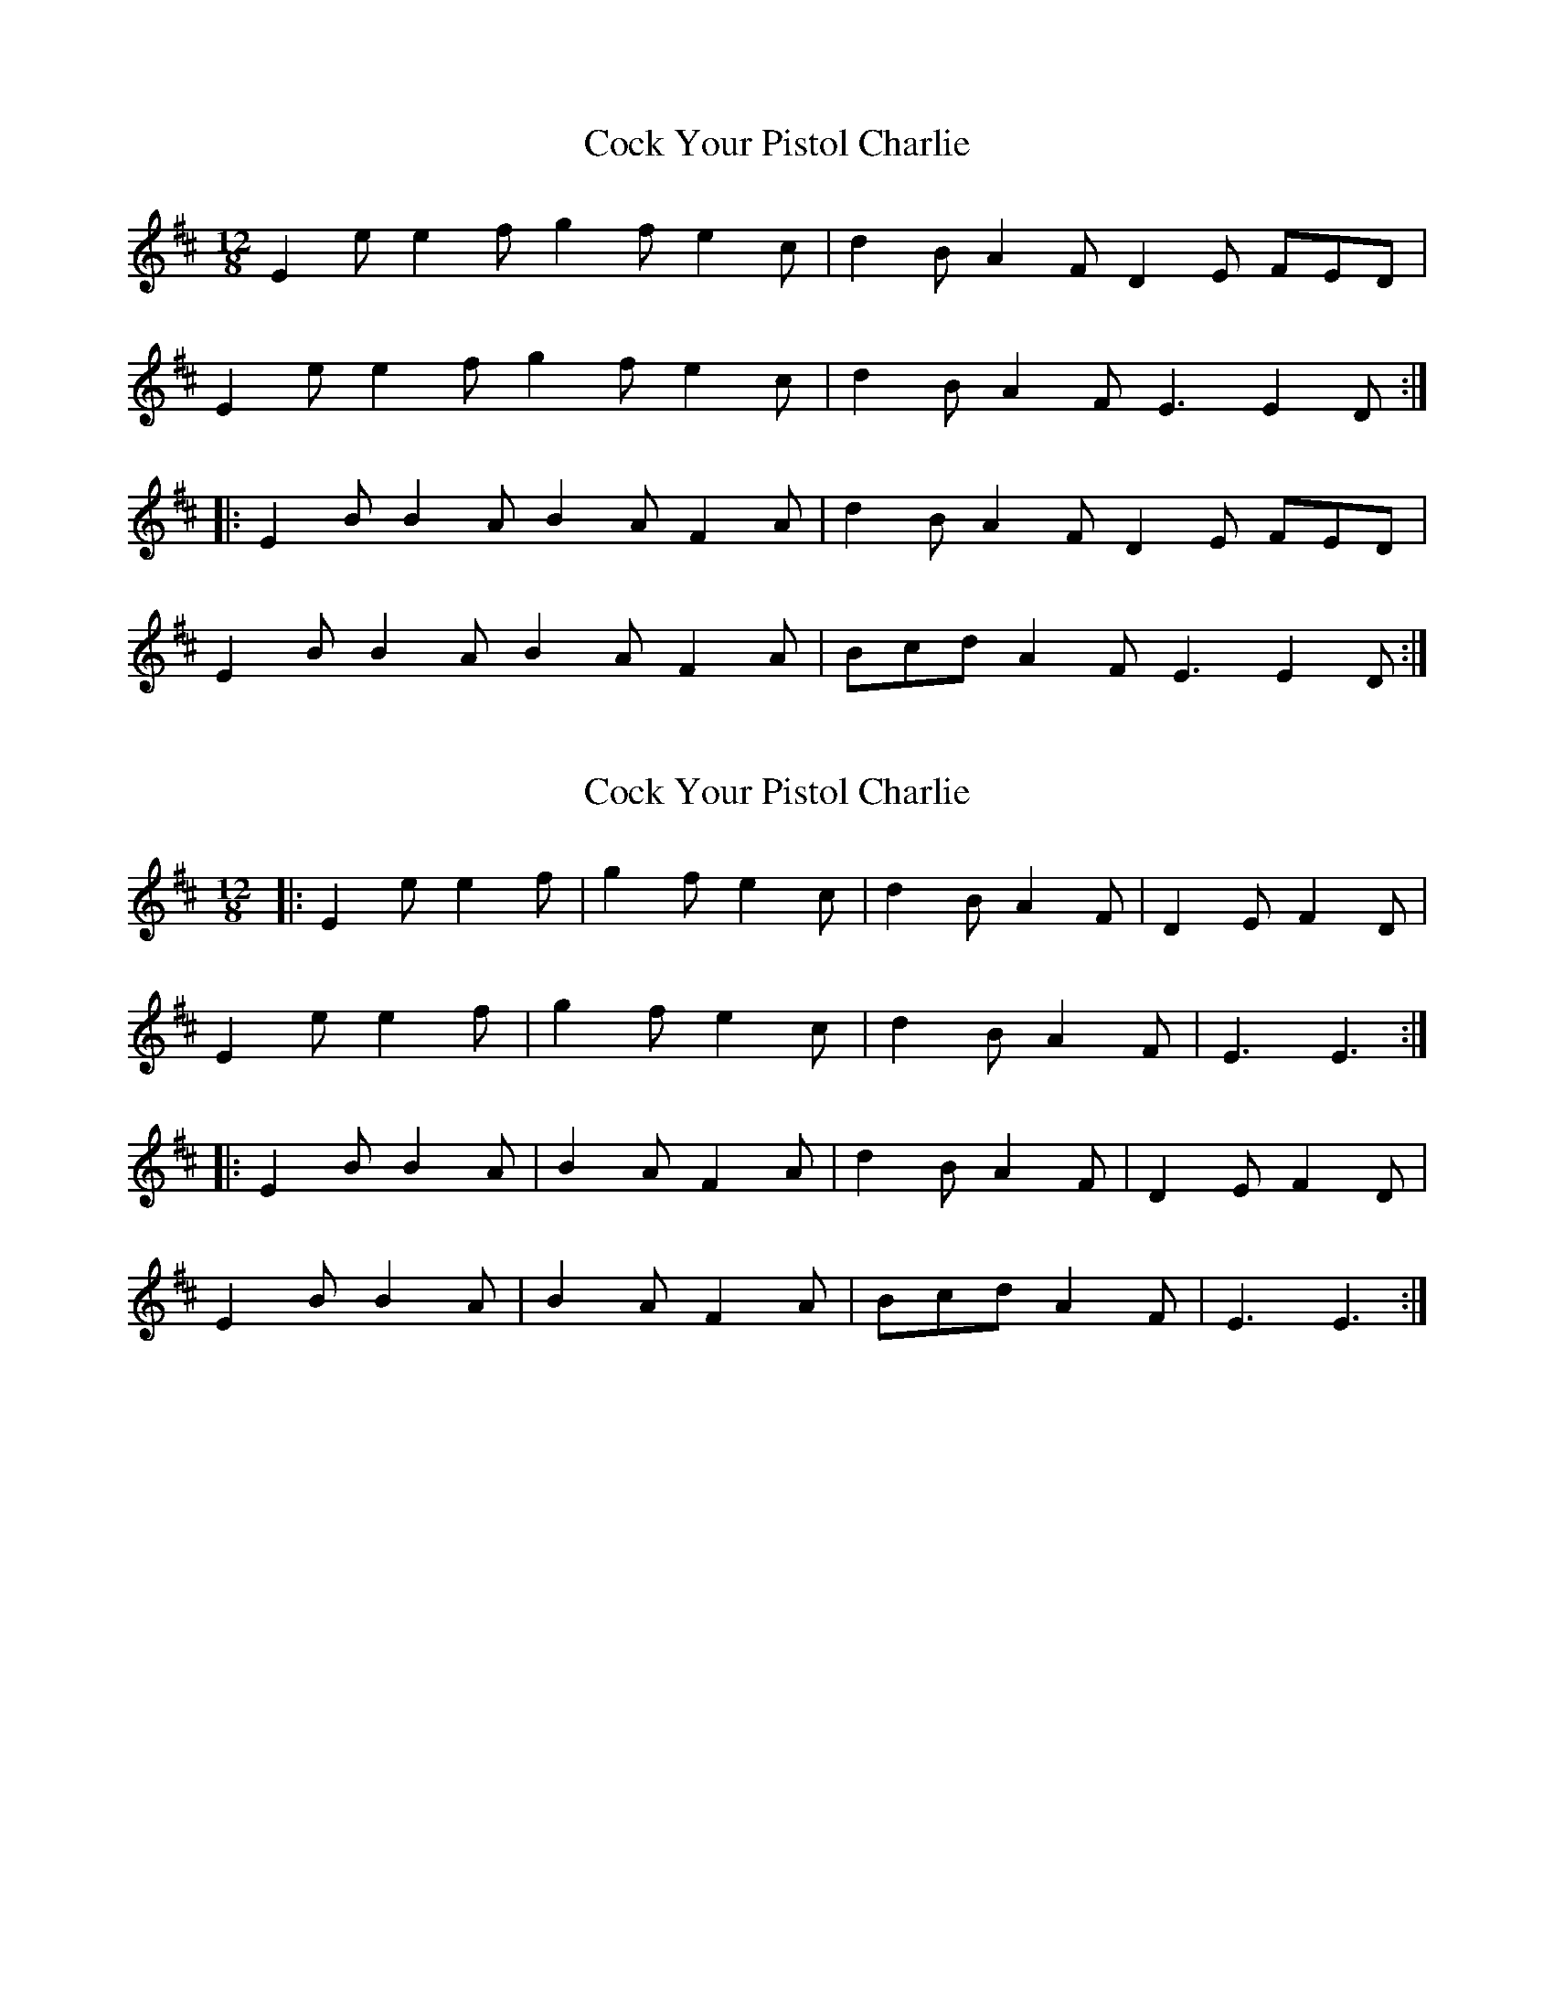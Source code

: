 X: 1
T: Cock Your Pistol Charlie
Z: Dr. Dow
S: https://thesession.org/tunes/7268#setting7268
R: slide
M: 12/8
L: 1/8
K: Edor
E2e e2f g2f e2c|d2B A2F D2E FED|
E2e e2f g2f e2c|d2B A2F E3 E2D:|
|:E2B B2A B2A F2A|d2B A2F D2E FED|
E2B B2A B2A F2A|Bcd A2F E3 E2D:|
X: 2
T: Cock Your Pistol Charlie
Z: ceolachan
S: https://thesession.org/tunes/7268#setting18794
R: slide
M: 12/8
L: 1/8
K: Edor
|: E2 e e2 f | g2 f e2 c | d2 B A2 F | D2 E F2 D | E2 e e2 f | g2 f e2 c | d2 B A2 F | E3 E3 :| |: E2 B B2 A | B2 A F2 A | d2 B A2 F | D2 E F2 D | E2 B B2 A | B2 A F2 A | Bcd A2 F | E3 E3 :|
